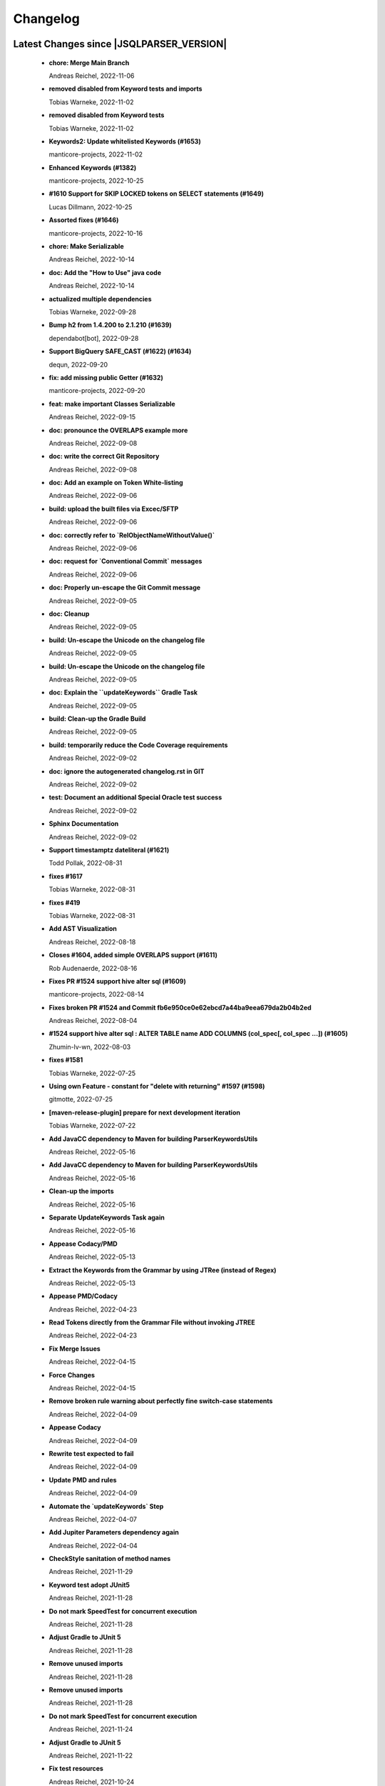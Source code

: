 
************************
Changelog
************************


Latest Changes since |JSQLPARSER_VERSION|
=============================================================


  * **chore: Merge Main Branch**
    
    Andreas Reichel, 2022-11-06
  * **removed disabled from Keyword tests and imports**
    
    Tobias Warneke, 2022-11-02
  * **removed disabled from Keyword tests**
    
    Tobias Warneke, 2022-11-02
  * **Keywords2: Update whitelisted Keywords (#1653)**
    
    manticore-projects, 2022-11-02
  * **Enhanced Keywords (#1382)**
    
    manticore-projects, 2022-10-25
  * **#1610 Support for SKIP LOCKED tokens on SELECT statements (#1649)**
    
    Lucas Dillmann, 2022-10-25
  * **Assorted fixes (#1646)**
    
    manticore-projects, 2022-10-16
  * **chore: Make Serializable**
    
    Andreas Reichel, 2022-10-14
  * **doc: Add the "How to Use" java code**
    
    Andreas Reichel, 2022-10-14
  * **actualized multiple dependencies**
    
    Tobias Warneke, 2022-09-28
  * **Bump h2 from 1.4.200 to 2.1.210 (#1639)**
    
    dependabot[bot], 2022-09-28
  * **Support BigQuery SAFE_CAST (#1622) (#1634)**
    
    dequn, 2022-09-20
  * **fix: add missing public Getter (#1632)**
    
    manticore-projects, 2022-09-20
  * **feat: make important Classes Serializable**
    
    Andreas Reichel, 2022-09-15
  * **doc: pronounce the OVERLAPS example more**
    
    Andreas Reichel, 2022-09-08
  * **doc: write the correct Git Repository**
    
    Andreas Reichel, 2022-09-08
  * **doc: Add an example on Token White-listing**
    
    Andreas Reichel, 2022-09-06
  * **build: upload the built files via Excec/SFTP**
    
    Andreas Reichel, 2022-09-06
  * **doc: correctly refer to `RelObjectNameWithoutValue()`**
    
    Andreas Reichel, 2022-09-06
  * **doc: request for `Conventional Commit` messages**
    
    Andreas Reichel, 2022-09-06
  * **doc: Properly un-escape the Git Commit message**
    
    Andreas Reichel, 2022-09-05
  * **doc: Cleanup**
    
    Andreas Reichel, 2022-09-05
  * **build: Un-escape the Unicode on the changelog file**
    
    Andreas Reichel, 2022-09-05
  * **build: Un-escape the Unicode on the changelog file**
    
    Andreas Reichel, 2022-09-05
  * **doc: Explain the ``updateKeywords`` Gradle Task**
    
    Andreas Reichel, 2022-09-05
  * **build: Clean-up the Gradle Build**
    
    Andreas Reichel, 2022-09-05
  * **build: temporarily reduce the Code Coverage requirements**
    
    Andreas Reichel, 2022-09-02
  * **doc: ignore the autogenerated changelog.rst in GIT**
    
    Andreas Reichel, 2022-09-02
  * **test: Document an additional Special Oracle test success**
    
    Andreas Reichel, 2022-09-02
  * **Sphinx Documentation**
    
    Andreas Reichel, 2022-09-02
  * **Support timestamptz dateliteral (#1621)**
    
    Todd Pollak, 2022-08-31
  * **fixes #1617**
    
    Tobias Warneke, 2022-08-31
  * **fixes #419**
    
    Tobias Warneke, 2022-08-31
  * **Add AST Visualization**
    
    Andreas Reichel, 2022-08-18
  * **Closes #1604, added simple OVERLAPS support (#1611)**
    
    Rob Audenaerde, 2022-08-16
  * **Fixes  PR #1524 support hive alter sql (#1609)**
    
    manticore-projects, 2022-08-14
  * **Fixes broken PR #1524 and Commit fb6e950ce0e62ebcd7a44ba9eea679da2b04b2ed**
    
    Andreas Reichel, 2022-08-04
  * **#1524  support hive alter sql : ALTER TABLE name ADD COLUMNS (col_spec[, col_spec ...]) (#1605)**
    
    Zhumin-lv-wn, 2022-08-03
  * **fixes #1581**
    
    Tobias Warneke, 2022-07-25
  * **Using own Feature - constant for "delete with returning" #1597 (#1598)**
    
    gitmotte, 2022-07-25
  * **[maven-release-plugin] prepare for next development iteration**
    
    Tobias Warneke, 2022-07-22
  * **Add JavaCC dependency to Maven for building ParserKeywordsUtils**
    
    Andreas Reichel, 2022-05-16
  * **Add JavaCC dependency to Maven for building ParserKeywordsUtils**
    
    Andreas Reichel, 2022-05-16
  * **Clean-up the imports**
    
    Andreas Reichel, 2022-05-16
  * **Separate UpdateKeywords Task again**
    
    Andreas Reichel, 2022-05-16
  * **Appease Codacy/PMD**
    
    Andreas Reichel, 2022-05-13
  * **Extract the Keywords from the Grammar by using JTRee (instead of Regex)**
    
    Andreas Reichel, 2022-05-13
  * **Appease PMD/Codacy**
    
    Andreas Reichel, 2022-04-23
  * **Read Tokens directly from the Grammar File without invoking JTREE**
    
    Andreas Reichel, 2022-04-23
  * **Fix Merge Issues**
    
    Andreas Reichel, 2022-04-15
  * **Force Changes**
    
    Andreas Reichel, 2022-04-15
  * **Remove broken rule warning about perfectly fine switch-case statements**
    
    Andreas Reichel, 2022-04-09
  * **Appease Codacy**
    
    Andreas Reichel, 2022-04-09
  * **Rewrite test expected to fail**
    
    Andreas Reichel, 2022-04-09
  * **Update PMD and rules**
    
    Andreas Reichel, 2022-04-09
  * **Automate the `updateKeywords` Step**
    
    Andreas Reichel, 2022-04-07
  * **Add Jupiter Parameters dependency again**
    
    Andreas Reichel, 2022-04-04
  * **CheckStyle sanitation of method names**
    
    Andreas Reichel, 2021-11-29
  * **Keyword test adopt JUnit5**
    
    Andreas Reichel, 2021-11-28
  * **Do not mark SpeedTest for concurrent execution**
    
    Andreas Reichel, 2021-11-28
  * **Adjust Gradle to JUnit 5**
    
    Andreas Reichel, 2021-11-28
  * **Remove unused imports**
    
    Andreas Reichel, 2021-11-28
  * **Remove unused imports**
    
    Andreas Reichel, 2021-11-28
  * **Do not mark SpeedTest for concurrent execution**
    
    Andreas Reichel, 2021-11-24
  * **Adjust Gradle to JUnit 5**
    
    Andreas Reichel, 2021-11-22
  * **Fix test resources**
    
    Andreas Reichel, 2021-10-24
  * **Define Reserved Keywords explicitly**
    
    Andreas Reichel, 2021-10-24
  * **Fix incorrect tests**
    
    Andreas Reichel, 2021-10-18
  * **Enhanced Keywords**
    
    Andreas Reichel, 2021-10-18

Version jsqlparser-4.5
=============================================================


  * **[maven-release-plugin] prepare release jsqlparser-4.5**
    
    Tobias Warneke, 2022-07-22
  * **introduced changelog generator**
    
    Tobias Warneke, 2022-07-22
  * **fixes #1596**
    
    Tobias Warneke, 2022-07-22
  * **integrated test for #1595**
    
    Tobias Warneke, 2022-07-19
  * **reduced time to parse exception to minimize impact on building time**
    
    Tobias Warneke, 2022-07-19
  * **add support for drop column if exists (#1594)**
    
    rrrship, 2022-07-19
  * **PostgreSQL INSERT ... ON CONFLICT Issue #1551 (#1552)**
    
    manticore-projects, 2022-07-19
  * **Configurable Parser Timeout via Feature (#1592)**
    
    manticore-projects, 2022-07-19
  * **fixes #1590**
    
    Tobias Warneke, 2022-07-19
  * **fixes #1590**
    
    Tobias Warneke, 2022-07-19
  * **extended support Postgres' `Extract( field FROM source)` where `field` is a String instead of a Keyword (#1591)**
    
    manticore-projects, 2022-07-19
  * **Closes #1579. Added ANALYZE <table> support. (#1587)**
    
    Rob Audenaerde, 2022-07-14
  * **Closes #1583:: Implement Postgresql optional TABLE in TRUNCATE (#1585)**
    
    Rob Audenaerde, 2022-07-14
  * **Support table option character set and index options (#1586)**
    
    luofei, 2022-07-14
  * **corrected a last minute bug**
    
    Tobias Warneke, 2022-07-09
  * **corrected a last minute bug**
    
    Tobias Warneke, 2022-07-09
  * **corrected a last minute bug**
    
    Tobias Warneke, 2022-07-09
  * **fixes #1576**
    
    Tobias Warneke, 2022-07-09
  * **added simple test for #1580**
    
    Tobias Warneke, 2022-07-07
  * **disabled test for large cnf expansion and stack overflow problem**
    
    Tobias Warneke, 2022-07-07
  * **Add test for LikeExpression.setEscape and LikeExpression.getStringExpression (#1568)**
    
    Caro, 2022-07-07
  * **add support for postgres drop function statement (#1557)**
    
    rrrship, 2022-07-06
  * **Add support for Hive dialect GROUPING SETS. (#1539)**
    
    chenwl, 2022-07-06
  * **fixes #1566**
    
    Tobias Warneke, 2022-06-28
  * **Postgres NATURAL LEFT/RIGHT joins (#1560)**
    
    manticore-projects, 2022-06-28
  * **compound statement tests (#1545)**
    
    Matthew Rathbone, 2022-06-08
  * **Allow isolation keywords as column name and aliases (#1534)**
    
    Tomer Shay (Shimshi), 2022-05-19
  * **added github action badge**
    
    Tobias, 2022-05-16
  * **Create maven.yml**
    
    Tobias, 2022-05-16
  * **introduced deparser and toString correction for insert output clause**
    
    Tobias Warneke, 2022-05-15
  * **revived compilable status after merge**
    
    Tobias Warneke, 2022-05-15
  * **INSERT with SetOperations (#1531)**
    
    manticore-projects, 2022-05-15
  * **#1516 rename without column keyword (#1533)**
    
    manticore-projects, 2022-05-11
  * **Add support for `... ALTER COLUMN ... DROP DEFAULT` (#1532)**
    
    manticore-projects, 2022-05-11
  * **#1527 DELETE ... RETURNING ... (#1528)**
    
    manticore-projects, 2022-05-11
  * **fixs #1520 (#1521)**
    
    chiangcho, 2022-05-11
  * **Unsupported statement (#1519)**
    
    manticore-projects, 2022-05-11
  * **fixes #1518**
    
    Tobias Warneke, 2022-04-26
  * **Update bug_report.md (#1512)**
    
    manticore-projects, 2022-04-22
  * **changed to allow #1481**
    
    Tobias Warneke, 2022-04-22
  * **Performance Improvements (#1439)**
    
    manticore-projects, 2022-04-14
  * **[maven-release-plugin] prepare for next development iteration**
    
    Tobias Warneke, 2022-04-10

Version jsqlparser-4.4
=============================================================


  * **[maven-release-plugin] prepare release jsqlparser-4.4**
    
    Tobias Warneke, 2022-04-10
  * **Json function Improvements (#1506)**
    
    manticore-projects, 2022-04-09
  * **fixes #1505**
    
    Tobias Warneke, 2022-04-09
  * **fixes #1502**
    
    Tobias Warneke, 2022-04-09
  * **Issue1500 - Circular References in `AllColumns` and `AllTableColumns` (#1501)**
    
    manticore-projects, 2022-04-03
  * **Optimize assertCanBeParsedAndDeparsed (#1389)**
    
    manticore-projects, 2022-04-02
  * **Add geometry distance operator (#1493)**
    
    Thomas Powell, 2022-04-02
  * **Support WITH TIES option in TOP #1435 (#1479)**
    
    Olivier Cavadenti, 2022-04-02
  * **https://github.com/JSQLParser/JSqlParser/issues/1483 (#1485)**
    
    gitmotte, 2022-04-02
  * **fixes #1482**
    
    Tobias Warneke, 2022-03-15
  * **fixes #1482**
    
    Tobias Warneke, 2022-03-15
  * **Extending CaseExpression, covering #1458 (#1459)**
    
    Mathieu Goeminne, 2022-03-15
  * **fixes #1471**
    
    Tobias Warneke, 2022-02-18
  * **fixes #1471**
    
    Tobias Warneke, 2022-02-18
  * **fixes #1470**
    
    Tobias Warneke, 2022-02-06
  * **Add support for IS DISTINCT FROM clause (#1457)**
    
    Tomer Shay (Shimshi), 2022-01-18
  * **fix fetch present in the end of union query (#1456)**
    
    chiangcho, 2022-01-18
  * **added SQL_CACHE implementation and changed**
    
    Tobias Warneke, 2022-01-09
  * **support for db2 with ru (#1446)**
    
    chiangcho, 2021-12-20
  * **[maven-release-plugin] prepare for next development iteration**
    
    Tobias Warneke, 2021-12-12

Version jsqlparser-4.3
=============================================================


  * **[maven-release-plugin] prepare release jsqlparser-4.3**
    
    Tobias Warneke, 2021-12-12
  * **updated readme.md to show all changes for version 4.3**
    
    Tobias Warneke, 2021-12-12
  * **Adjust Gradle to JUnit 5 (#1428)**
    
    manticore-projects, 2021-11-28
  * **corrected some maven plugin versions**
    
    Tobias Warneke, 2021-11-28
  * **fixes #1429**
    
    Tobias Warneke, 2021-11-23
  * **closes #1427**
    
    Tobias Warneke, 2021-11-21
  * **CreateTableTest**
    
    Tobias Warneke, 2021-11-21
  * **Support EMIT CHANGES for KSQL (#1426)**
    
    Olivier Cavadenti, 2021-11-21
  * **SelectTest.testMultiPartColumnNameWithDatabaseNameAndSchemaName**
    
    Tobias Warneke, 2021-11-21
  * **reformatted test source code**
    
    Tobias Warneke, 2021-11-21
  * **organize imports**
    
    Tobias Warneke, 2021-11-21
  * **replaced all junit 3 and 4 with junit 5 stuff**
    
    Tobias Warneke, 2021-11-21
  * **Support RESTART without value (#1425)**
    
    Olivier Cavadenti, 2021-11-20
  * **Add support for oracle UnPivot when use multi columns at once. (#1419)**
    
    LeiJun, 2021-11-19
  * **Fix issue in parsing TRY_CAST() function (#1391)**
    
    Prashant Sutar, 2021-11-19
  * **fixes #1414**
    
    Tobias Warneke, 2021-11-19
  * **Add support for expressions (such as columns) in AT TIME ZONE expressions (#1413)**
    
    Tomer Shay (Shimshi), 2021-11-19
  * **Add supported for quoted cast expressions for PostgreSQL (#1411)**
    
    Tomer Shay (Shimshi), 2021-11-19
  * **added USE SCHEMA <schema> and CREATE OR REPLACE <table> support; things that are allowed in Snowflake SQL (#1409)**
    
    Richard Kooijman, 2021-11-19
  * **Issue #420 Like Expression with Escape Expression (#1406)**
    
    manticore-projects, 2021-11-19
  * **fixes #1405 and some junit.jupiter stuff**
    
    Tobias Warneke, 2021-11-19
  * **#1401 add junit-jupiter-api (#1403)**
    
    gitmotte, 2021-11-19
  * **Support Postgres Dollar Quotes #1372 (#1395)**
    
    Olivier Cavadenti, 2021-11-19
  * **Add Delete / Update modifiers for MySQL #1254 (#1396)**
    
    Olivier Cavadenti, 2021-11-19
  * **Fixes #1381 (#1383)**
    
    manticore-projects, 2021-11-19
  * **Allows CASE ... ELSE ComplexExpression (#1388)**
    
    manticore-projects, 2021-11-02
  * **IN() with complex expressions (#1384)**
    
    manticore-projects, 2021-11-01
  * **Fixes #1385 and PR#1380 (#1386)**
    
    manticore-projects, 2021-10-22
  * **Fixes #1369 (#1370)**
    
    Ben Grabham, 2021-10-20
  * **Fixes #1371 (#1377)**
    
    manticore-projects, 2021-10-20
  * **LIMIT OFFSET with Expressions (#1378)**
    
    manticore-projects, 2021-10-20
  * **Oracle Multi Column Drop (#1379)**
    
    manticore-projects, 2021-10-20
  * **Support alias for UnPivot statement (see discussion #1374) (#1380)**
    
    fabriziodelfranco, 2021-10-20
  * **Issue1352 (#1353)**
    
    manticore-projects, 2021-10-09
  * **Enhance ALTER TABLE ... DROP CONSTRAINTS ... (#1351)**
    
    manticore-projects, 2021-10-08
  * **Function to use AllColumns or AllTableColumns Expression (#1350)**
    
    manticore-projects, 2021-10-08
  * **Postgres compliant ALTER TABLE ... RENAME TO ... (#1334)**
    
    manticore-projects, 2021-09-18
  * **Postgres compliant ALTER TABLE ... RENAME TO ... (#1334)**
    
    manticore-projects, 2021-09-18
  * **corrected readme to the new snapshot version**
    
    Tobias Warneke, 2021-09-08
  * **[maven-release-plugin] prepare for next development iteration**
    
    Tobias Warneke, 2021-09-08

Version jsqlparser-4.2
=============================================================


  * **[maven-release-plugin] prepare release jsqlparser-4.2**
    
    Tobias Warneke, 2021-09-08
  * **introducing test for issue #1328**
    
    Tobias Warneke, 2021-09-07
  * **included some distinct check**
    
    Tobias Warneke, 2021-09-07
  * **corrected a merge bug**
    
    Tobias Warneke, 2021-09-07
  * **Prepare4.2 (#1329)**
    
    manticore-projects, 2021-09-07
  * **CREATE TABLE AS (...) UNION (...) fails (#1309)**
    
    François Sécherre, 2021-09-07
  * **Fixes #1325 (#1327)**
    
    manticore-projects, 2021-09-06
  * **Implement Joins with multiple trailing ON Expressions (#1303)**
    
    manticore-projects, 2021-09-06
  * **Fix Gradle PMD and Checkstyle (#1318)**
    
    manticore-projects, 2021-09-01
  * **Fixes #1306 (#1311)**
    
    manticore-projects, 2021-08-28
  * **Update sets (#1317)**
    
    manticore-projects, 2021-08-27
  * **Special oracle tests (#1279)**
    
    manticore-projects, 2021-08-09
  * **Implements Hierarchical CONNECT_BY_ROOT Operator (#1282)**
    
    manticore-projects, 2021-08-09
  * **Implement Transact-SQL IF ELSE Statement Control Flows. (#1275)**
    
    manticore-projects, 2021-08-09
  * **Add some flexibility to the Alter Statement (#1293)**
    
    manticore-projects, 2021-08-02
  * **Implement Oracle's Alter System (#1288)**
    
    manticore-projects, 2021-08-02
  * **Implement Oracle Named Function Parameters Func( param1 => arg1, ...) (#1283)**
    
    manticore-projects, 2021-08-02
  * **Implement Gradle Buildsystem (#1271)**
    
    manticore-projects, 2021-08-02
  * **fixes #1272**
    
    Tobias Warneke, 2021-07-26
  * **Allowes JdbcParameter or JdbcNamedParameter for MySQL FullTextSearch (#1278)**
    
    manticore-projects, 2021-07-26
  * **Fixes #1267 Cast into RowConstructor (#1274)**
    
    manticore-projects, 2021-07-26
  * **Separate MySQL Special String Functions accepting Named Argument Separation as this could collide with ComplexExpressionList when InExpression is involved (#1285)**
    
    manticore-projects, 2021-07-26
  * **Implements Oracle RENAME oldTable TO newTable Statement (#1286)**
    
    manticore-projects, 2021-07-26
  * **Implement Oracle Purge Statement (#1287)**
    
    manticore-projects, 2021-07-26
  * **included jacoco to allow code coverage for netbeans**
    
    Tobias Warneke, 2021-07-18
  * **corrected a Lookahead problem**
    
    Tobias Warneke, 2021-07-16
  * **Json functions (#1263)**
    
    manticore-projects, 2021-07-16
  * **fixes #1255**
    
    Tobias Warneke, 2021-07-16
  * **Active JJDoc and let it create the Grammar BNF documentation (#1256)**
    
    manticore-projects, 2021-07-16
  * **Bump commons-io from 2.6 to 2.7 (#1265)**
    
    dependabot[bot], 2021-07-14
  * **Update README.md**
    
    Tobias, 2021-07-13
  * **Implement DB2 Special Register Date Time CURRENT DATE and CURRENT TIME (#1252)**
    
    manticore-projects, 2021-07-13
  * **Rename the PMD ruleset configuration file hoping for automatic synchronization with Codacy (#1251)**
    
    manticore-projects, 2021-07-13
  * **corrected .travis.yml**
    
    Tobias Warneke, 2021-07-05
  * **corrected .travis.yml**
    
    Tobias Warneke, 2021-07-05
  * **Update README.md**
    
    Tobias, 2021-07-05
  * **fixes #1250**
    
    Tobias Warneke, 2021-07-01
  * **[maven-release-plugin] prepare for next development iteration**
    
    Tobias Warneke, 2021-06-30

Version jsqlparser-4.1
=============================================================


  * **[maven-release-plugin] prepare release jsqlparser-4.1**
    
    Tobias Warneke, 2021-06-30
  * **fixes #1140**
    
    Tobias Warneke, 2021-06-30
  * **introduced #1248 halfway**
    
    Tobias Warneke, 2021-06-30
  * **Savepoint rollback (#1236)**
    
    manticore-projects, 2021-06-30
  * **Fixes Function Parameter List Brackets issue #1239 (#1240)**
    
    manticore-projects, 2021-06-30
  * **corrected javadoc problem**
    
    Tobias Warneke, 2021-06-27
  * **corrected some lookahead problem**
    
    Tobias Warneke, 2021-06-26
  * **RESET statement, SET PostgreSQL compatibility (#1104)**
    
    Роман Зотов, 2021-06-26
  * **corrected some lookahead problem**
    
    Tobias Warneke, 2021-06-26
  * **Implement Oracle Alter Session Statements (#1234)**
    
    manticore-projects, 2021-06-26
  * **fixes #1230**
    
    Tobias Warneke, 2021-06-26
  * **Support DELETE FROM T1 USING T2 WHERE ... (#1228)**
    
    francois-secherre, 2021-06-16
  * **Row access support (#1181)**
    
    Роман Зотов, 2021-06-16
  * **corrected lookahead problem of PR #1225**
    
    Tobias Warneke, 2021-06-14
  * **Delete queries without from, with a schema identifier fails (#1224)**
    
    François Sécherre, 2021-06-14
  * **Create temporary table t(c1, c2) as select ... (#1225)**
    
    francois-secherre, 2021-06-14
  * **Nested with items (#1221)**
    
    manticore-projects, 2021-06-10
  * **Implement GROUP BY () without columns (#1218)**
    
    manticore-projects, 2021-06-03
  * **TSQL Compliant NEXT VALUE FOR sequence_id (but keeping the spurious NEXTVAL FOR expression) (#1216)**
    
    manticore-projects, 2021-06-02
  * **Pmd clean up (#1215)**
    
    manticore-projects, 2021-06-02
  * **Add support for boolean 'XOR' operator (#1193)**
    
    Adaptive Recognition, 2021-06-02
  * **Update README.md**
    
    Tobias, 2021-05-31
  * **Implement WITH for DELETE, UPDATE and MERGE statements (#1217)**
    
    manticore-projects, 2021-05-31
  * **increases complex scanning range**
    
    Tobias Warneke, 2021-05-26
  * **Allow Complex Parsing of Functions (#1200)**
    
    manticore-projects, 2021-05-26
  * **Add support for AT TIME ZONE expressions (#1196)**
    
    Tomer Shay (Shimshi), 2021-05-25
  * **fixes #1211**
    
    Tobias Warneke, 2021-05-25
  * **fixes #1212**
    
    Tobias Warneke, 2021-05-25
  * **Fix Nested CASE WHEN performance, fixes issue #1162 (#1208)**
    
    manticore-projects, 2021-05-25
  * **Add support for casts in json expressions (#1189)**
    
    Tomer Shay (Shimshi), 2021-05-10
  * **fixes #1185**
    
    Tobias Warneke, 2021-05-04
  * **supporting/fixing unique inside sql function such as count eg - SELECT count(UNIQUE col2) FROM mytable (#1184)**
    
    RajaSudharsan Adhikesavan, 2021-05-01
  * **Oracle compliant ALTER TABLE ADD/MODIFY deparser (#1163)**
    
    manticore-projects, 2021-04-21
  * **Pmd (#1165)**
    
    manticore-projects, 2021-04-20
  * **function order by support (#1108)**
    
    Роман Зотов, 2021-04-20
  * **fixes #1159**
    
    Tobias Warneke, 2021-04-16
  * **added improvements of pr to readme**
    
    Tobias Warneke, 2021-04-16
  * **Assorted fixes to the Java CC Parser definition (#1153)**
    
    manticore-projects, 2021-04-16
  * **fixes #1138**
    
    Tobias Warneke, 2021-04-10
  * **fixes #1138**
    
    Tobias Warneke, 2021-04-10
  * **fixes #1137**
    
    Tobias Warneke, 2021-04-10
  * **fixes #1136**
    
    Tobias Warneke, 2021-04-10
  * **issue #1134 adressed**
    
    Tobias Warneke, 2021-03-20
  * **Add support for union_with_brackets_and_orderby (#1131)**
    
    Tomer Shay (Shimshi), 2021-03-14
  * **Add support for union without brackets and with limit (#1132)**
    
    Tomer Shay (Shimshi), 2021-03-14
  * **Add support for functions in an interval expression (#1099)**
    
    Tomer Shay (Shimshi), 2021-03-14
  * **subArray support arr[1:3] (#1109)**
    
    Роман Зотов, 2021-02-05
  * **bug fix (#769)**
    
    Kunal jha, 2021-02-05
  * **Array contructor support (#1105)**
    
    Роман Зотов, 2021-02-04
  * **Partial support construct tuple as simple expression (#1107)**
    
    Роман Зотов, 2021-01-31
  * **support create table parameters without columns, parameter values any names (#1106)**
    
    Роман Зотов, 2021-01-31
  * **fixes #995**
    
    Tobias Warneke, 2021-01-13
  * **fixes #1100**
    
    Tobias Warneke, 2021-01-13
  * **next correction of parenthesis around unions**
    
    Tobias Warneke, 2021-01-11
  * **fixes #992**
    
    Tobias Warneke, 2021-01-07
  * **corrected patch for case as table name**
    
    Tobias Warneke, 2021-01-07
  * **Added support for the Case keyword in table names (#1093)**
    
    Tomer Shay (Shimshi), 2021-01-07
  * **corrected some javadoc parameter**
    
    Tobias Warneke, 2021-01-03
  * **added missing pivot test files**
    
    Tobias Warneke, 2021-01-03
  * **fixes #282 - first refactoring to allow with clause as a start in insert and update**
    
    Tobias Warneke, 2021-01-02
  * **fixes #282 - first refactoring to allow with clause as a start in insert and update**
    
    Tobias Warneke, 2021-01-02
  * **Update README.md**
    
    Tobias, 2021-01-02
  * **fixes #887**
    
    Tobias Warneke, 2021-01-02
  * **fixes #1091 - added H2 casewhen function with conditional parameters**
    
    Tobias Warneke, 2021-01-01
  * **fixes #1091 - added H2 casewhen function with conditional parameters**
    
    Tobias Warneke, 2021-01-01
  * **[maven-release-plugin] prepare for next development iteration**
    
    Tobias Warneke, 2021-01-01

